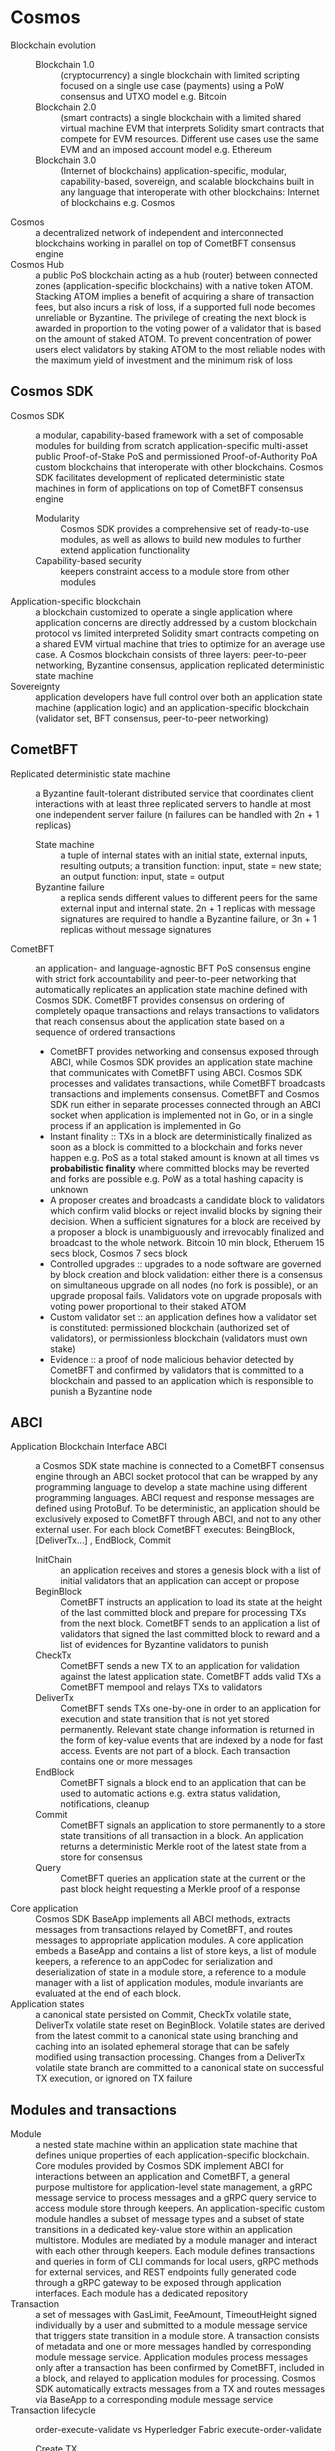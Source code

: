 * Cosmos

- Blockchain evolution ::
  - Blockchain 1.0 :: (cryptocurrency) a single blockchain with limited
    scripting focused on a single use case (payments) using a PoW consensus and
    UTXO model e.g. Bitcoin
  - Blockchain 2.0 :: (smart contracts) a single blockchain with a limited
    shared virtual machine EVM that interprets Solidity smart contracts that
    compete for EVM resources. Different use cases use the same EVM and an
    imposed account model e.g. Ethereum
  - Blockchain 3.0 :: (Internet of blockchains) application-specific, modular,
    capability-based, sovereign, and scalable blockchains built in any language
    that interoperate with other blockchains: Internet of blockchains e.g.
    Cosmos
- Cosmos :: a decentralized network of independent and interconnected
  blockchains working in parallel on top of CometBFT consensus engine
- Cosmos Hub :: a public PoS blockchain acting as a hub (router) between
  connected zones (application-specific blockchains) with a native token ATOM.
  Stacking ATOM implies a benefit of acquiring a share of transaction fees, but
  also incurs a risk of loss, if a supported full node becomes unreliable or
  Byzantine. The privilege of creating the next block is awarded in proportion
  to the voting power of a validator that is based on the amount of staked ATOM.
  To prevent concentration of power users elect validators by staking ATOM to
  the most reliable nodes with the maximum yield of investment and the minimum
  risk of loss

** Cosmos SDK

- Cosmos SDK :: a modular, capability-based framework with a set of composable
  modules for building from scratch application-specific multi-asset public
  Proof-of-Stake PoS and permissioned Proof-of-Authority PoA custom blockchains
  that interoperate with other blockchains. Cosmos SDK facilitates development
  of replicated deterministic state machines in form of applications on top of
  CometBFT consensus engine
  - Modularity :: Cosmos SDK provides a comprehensive set of ready-to-use
    modules, as well as allows to build new modules to further extend
    application functionality
  - Capability-based security :: keepers constraint access to a module store
    from other modules
- Application-specific blockchain :: a blockchain customized to operate a single
  application where application concerns are directly addressed by a custom
  blockchain protocol vs limited interpreted Solidity smart contracts competing
  on a shared EVM virtual machine that tries to optimize for an average use
  case. A Cosmos blockchain consists of three layers: peer-to-peer networking,
  Byzantine consensus, application replicated deterministic state machine
- Sovereignty :: application developers have full control over both an
  application state machine (application logic) and an application-specific
  blockchain (validator set, BFT consensus, peer-to-peer networking)

** CometBFT

- Replicated deterministic state machine :: a Byzantine fault-tolerant
  distributed service that coordinates client interactions with at least three
  replicated servers to handle at most one independent server failure (n
  failures can be handled with 2n + 1 replicas)
  - State machine :: a tuple of internal states with an initial state, external
    inputs, resulting outputs; a transition function: input, state = new state;
    an output function: input, state = output
  - Byzantine failure :: a replica sends different values to different peers for
    the same external input and internal state. 2n + 1 replicas with message
    signatures are required to handle a Byzantine failure, or 3n + 1 replicas
    without message signatures
- CometBFT :: an application- and language-agnostic BFT PoS consensus engine
  with strict fork accountability and peer-to-peer networking that automatically
  replicates an application state machine defined with Cosmos SDK. CometBFT
  provides consensus on ordering of completely opaque transactions and relays
  transactions to validators that reach consensus about the application state
  based on a sequence of ordered transactions
  - CometBFT provides networking and consensus exposed through ABCI, while
    Cosmos SDK provides an application state machine that communicates with
    CometBFT using ABCI. Cosmos SDK processes and validates transactions, while
    CometBFT broadcasts transactions and implements consensus. CometBFT and
    Cosmos SDK run either in separate processes connected through an ABCI socket
    when application is implemented not in Go, or in a single process if an
    application is implemented in Go
  - Instant finality :: TXs in a block are deterministically finalized as soon
    as a block is committed to a blockchain and forks never happen e.g. PoS as a
    total staked amount is known at all times vs *probabilistic finality* where
    committed blocks may be reverted and forks are possible e.g. PoW as a total
    hashing capacity is unknown
  - A proposer creates and broadcasts a candidate block to validators which
    confirm valid blocks or reject invalid blocks by signing their decision.
    When a sufficient signatures for a block are received by a proposer a block
    is unambiguously and irrevocably finalized and broadcast to the whole
    network. Bitcoin 10 min block, Etheruem 15 secs block, Cosmos 7 secs block
  - Controlled upgrades :: upgrades to a node software are governed by block
    creation and block validation: either there is a consensus on simultaneous
    upgrade on all nodes (no fork is possible), or an upgrade proposal fails.
    Validators vote on upgrade proposals with voting power proportional to their
    staked ATOM
  - Custom validator set :: an application defines how a validator set is
    constituted: permissioned blockchain (authorized set of validators), or
    permissionless blockchain (validators must own stake)
  - Evidence :: a proof of node malicious behavior detected by CometBFT and
    confirmed by validators that is committed to a blockchain and passed to an
    application which is responsible to punish a Byzantine node

** ABCI

- Application Blockchain Interface ABCI :: a Cosmos SDK state machine is
  connected to a CometBFT consensus engine through an ABCI socket protocol that
  can be wrapped by any programming language to develop a state machine using
  different programming languages. ABCI request and response messages are
  defined using ProtoBuf. To be deterministic, an application should be
  exclusively exposed to CometBFT through ABCI, and not to any other external
  user. For each block CometBFT executes: BeingBlock, [DeliverTx...] , EndBlock,
  Commit
  - InitChain :: an application receives and stores a genesis block with a list
    of initial validators that an application can accept or propose
  - BeginBlock :: CometBFT instructs an application to load its state at the
    height of the last committed block and prepare for processing TXs from the
    next block. CometBFT sends to an application a list of validators that
    signed the last committed block to reward and a list of evidences for
    Byzantine validators to punish
  - CheckTx :: CometBFT sends a new TX to an application for validation against
    the latest application state. CometBFT adds valid TXs a CometBFT mempool and
    relays TXs to validators
  - DeliverTx :: CometBFT sends TXs one-by-one in order to an application for
    execution and state transition that is not yet stored permanently. Relevant
    state change information is returned in the form of key-value events that
    are indexed by a node for fast access. Events are not part of a block. Each
    transaction contains one or more messages
  - EndBlock :: CometBFT signals a block end to an application that can be used
    to automatic actions e.g. extra status validation, notifications, cleanup
  - Commit :: CometBFT signals an application to store permanently to a store
    state transitions of all transaction in a block. An application returns a
    deterministic Merkle root of the latest state from a store for consensus
  - Query :: CometBFT queries an application state at the current or the past
    block height requesting a Merkle proof of a response
- Core application :: Cosmos SDK BaseApp implements all ABCI methods, extracts
  messages from transactions relayed by CometBFT, and routes messages to
  appropriate application modules. A core application embeds a BaseApp and
  contains a list of store keys, a list of module keepers, a reference to an
  appCodec for serialization and deserialization of state in a module store, a
  reference to a module manager with a list of application modules, module
  invariants are evaluated at the end of each block.
- Application states :: a canonical state persisted on Commit, CheckTx volatile
  state, DeliverTx volatile state reset on BeginBlock. Volatile states are
  derived from the latest commit to a canonical state using branching and
  caching into an isolated ephemeral storage that can be safely modified using
  transaction processing. Changes from a DeliverTx volatile state branch are
  committed to a canonical state on successful TX execution, or ignored on TX
  failure

** Modules and transactions

- Module :: a nested state machine within an application state machine that
  defines unique properties of each application-specific blockchain. Core
  modules provided by Cosmos SDK implement ABCI for interactions between an
  application and CometBFT, a general purpose multistore for application-level
  state management, a gRPC message service to process messages and a gRPC query
  service to access module store through keepers. An application-specific custom
  module handles a subset of message types and a subset of state transitions in
  a dedicated key-value store within an application multistore. Modules are
  mediated by a module manager and interact with each other through keepers.
  Each module defines transactions and queries in form of CLI commands for local
  users, gRPC methods for external services, and REST endpoints fully generated
  code through a gRPC gateway to be exposed through application interfaces. Each
  module has a dedicated repository
- Transaction :: a set of messages with GasLimit, FeeAmount, TimeoutHeight
  signed individually by a user and submitted to a module message service that
  triggers state transition in a module store. A transaction consists of
  metadata and one or more messages handled by corresponding module message
  service. Application modules process messages only after a transaction has
  been confirmed by CometBFT, included in a block, and relayed to application
  modules for processing. Cosmos SDK automatically extracts messages from a TX
  and routes messages via BaseApp to a corresponding module message service
- Transaction lifecycle :: order-execute-validate vs Hyperledger Fabric
  execute-order-validate
  - Create TX :: a client signs and submits a transaction to CometBFT specifying
    fees in gas. Gas ensures that blocks are finalized without consuming too
    many resources. Gas prevents abuse and spam as each transaction has a cost.
    If a provided gas runs out, transaction execution halts
  - Validate TX :: CometBFT adds a TX to a mempool after a stateless and
    stateful validation of a TX at the application CheckTx. CometBFT propagates
    new TXs to peers through a gossip protocol
  - Propose block :: a randomly selected proposer from validators proposes the
    next block of transactions
  - Execute TX :: validators validate again and execute in order each message
    from every TX in a block. State transitions are persisted in corresponding
    module store
  - Commit block :: more that 2/3 validators vote for a block which is then
    added to a blockchain. Application state changes are committed to
    corresponding modules stores
- Message service :: a ProtoBuf message service that implements a method for
  each message type supported by a module. A message service accesses a module
  store through keepers
- Context :: an object derived from a Go context that queries information about
  application, block, and transaction state intended to be passed from function
  to function. A context contains consensus parameters, a block height, a
  proposer ID, block validators, a branched and cached module store to access TX
  state, an event manager for emitting events TX and block gas meters, a
  node-local min gas price
- Query :: a query is handled by a node as it does not require consensus because
  it does not change a state
- Query lifecycle :: a client submits a signed query to CometBFT which forwards
  a query to an application module which queries a module store through a keeper
  and returns a response
- Event :: events are key-value pairs attached to responses to BeginBlock,
  CheckTx, DeliverTx, and EndBlock that convey additional information about
  state transitions. Events are indexed, can be queried, can be subscribed to
  through a CometBFT WebSocket
- Module testing ::
  - Unit testing :: test a function in isolation with mocked dependencies
  - Integration testing :: test a module with dependencies in place (minimum
    viable application)
  - Simulation testing :: integration testing with introduced random effects
  - End-to-end testing :: test user flows on a whole application
- Full node client :: a foundation of an application-specific blockchain that
  consists of a daemon running a CometBFT consensus instance and maintaining a
  Cosmos SDK application state machine connected to CometBFT through ABCI socket
- Validator :: more than 2/3 of validators must sign a prevote and a precommit
  of a block to be considered valid. All transactions in a block are valid. A
  proposer for the next block is randomly chosen from validators

** Multistore and keepers

- IAVL store :: immutable AVL tree with versioning and snapshots for persistent
  key-value pairs where each node is indexed by its deterministic Merkle hash.
  Any node is an immutable snapshot which allows staging of uncommitted
  transactions with inexpensive roll back to the last committed state
- Keeper :: (capability-based access) instead of having each module to keep an
  ACL for every other module, each module implements a keeper that, when passed
  to other modules, grants a predefined set of read-write capabilities over a
  key-value store of a module. All access to a module store happens through
  keepers. Only keepers hold unlimited access keys to a module store

** IBC

- Inter-Blockchain Communication IBC :: a data-agnostic protocol for
  transferring value and data between different blockchains with fast finality
  or instant finality PoS consensus. PoW blockchains are not suitable for IBC as
  they have a probabilistic finality. To transfer tokens from a blockchain A to
  a blockchain B both blockchains track changes to validator sets of one another
  by running a light client of the other blockchain that receives only block
  headers. Tokens on a blockchain A are bonded (locked) and a proof of bonding
  is relayed to a blockchain B where an equivalent vouchers representing tokens
  from A are created after validating a proof bonded tokens in A. While vouchers
  are used on B, tokens are bonded on A.
- IBC relaying :: blockchains does not communicate directly with one another.
  Instead, IBC relayer nodes have access to both source and destination
  blockchains where they can subscribe to events, query application state and
  submit messages. IBC relying is permissionless and trustless: light clients
  running on source and destination blockchains provide trust by verifying
  proofs of bonded tokens
- Internet of blockchains :: is constituted of zones and hubs. A zone is an
  application-specific blockchain that communicates with other blockchains
  connected to a hub using IBC. A hub is a blockchain that interconnects zones,
  reduces the number of one-to-one connections between zones, and prevents
  double spending between zones. Blockchains with probabilistic finality can be
  connected to a hub through a peg zone. A peg zone is a blockchain proxy with
  an instant finality that tracks changes in a blockchains with a probabilistic
  finality based on a finality threshold
- Interchain security :: an application-specific blockchain must be secured by a
  decentralized validator set with a valuable staking token. Cosmos Hub (a
  security provider chain) enables other blockchains (a security consumer
  chains) to be secured through PoS consensus by ATOM. A consumer chain retains
  its sovereignty because the chain owns transaction execution and application
  state. A provider chain only runs a dedicated validator set (Cross-Chain
  Validation CCV module via IBC) that provides a secured consensus in exchange
  for a reward paid in tokens of a consumer blockchain

** Accounts

- Account :: a key pair were a public key is derived from a private key seeded
  with a mnemonic of words from a standardized dictionary. A public key is used
  to derive an address that identify a user in an application. A private key is
  used to sign transactions and authenticate users. Account types: AccAddress
  identifies a user, ValAddress identifies a validator operator, ConsAddress
  identifies a validator node. A keyring manages private keys
- Hierarchichal Deterministic HD wallet :: deterministically derives multiple
  key pairs from a single seed phrase (mnemonic) and a derivation path e.g.
  BIP32. A relation between key pairs generated from a single seed cannot be
  deduced
